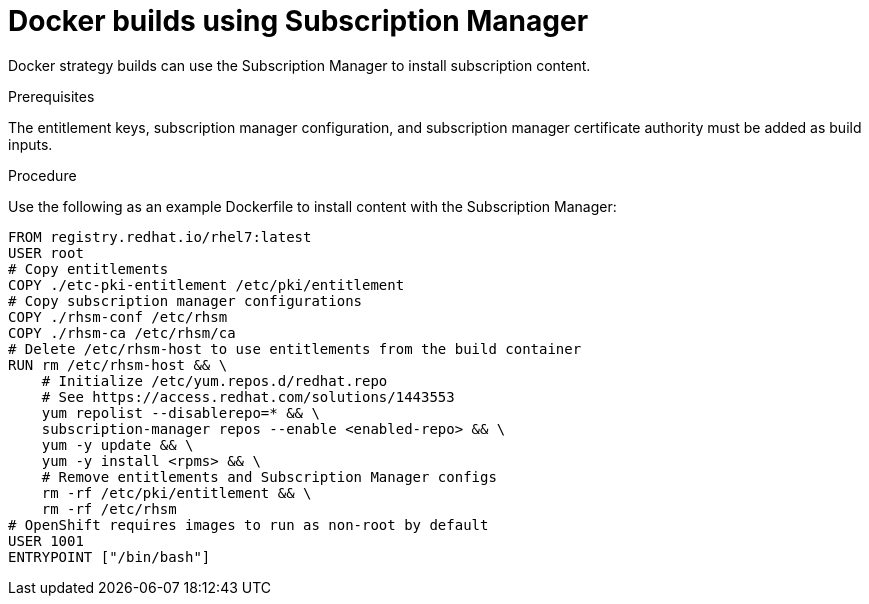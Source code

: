 // Module included in the following assemblies:
//
//* builds/running-entitled-builds.adoc

[id="builds-strategy-docker-entitled-subman_{context}"]
= Docker builds using Subscription Manager

Docker strategy builds can use the Subscription Manager to install subscription content.

.Prerequisites

The entitlement keys, subscription manager configuration, and subscription manager certificate authority must be added as build inputs.

.Procedure

Use the following as an example Dockerfile to install content with the Subscription Manager:

[source,terminal]
----
FROM registry.redhat.io/rhel7:latest
USER root
# Copy entitlements
COPY ./etc-pki-entitlement /etc/pki/entitlement
# Copy subscription manager configurations
COPY ./rhsm-conf /etc/rhsm
COPY ./rhsm-ca /etc/rhsm/ca
# Delete /etc/rhsm-host to use entitlements from the build container
RUN rm /etc/rhsm-host && \
    # Initialize /etc/yum.repos.d/redhat.repo
    # See https://access.redhat.com/solutions/1443553
    yum repolist --disablerepo=* && \
    subscription-manager repos --enable <enabled-repo> && \
    yum -y update && \
    yum -y install <rpms> && \
    # Remove entitlements and Subscription Manager configs
    rm -rf /etc/pki/entitlement && \
    rm -rf /etc/rhsm
# OpenShift requires images to run as non-root by default
USER 1001
ENTRYPOINT ["/bin/bash"]
----
